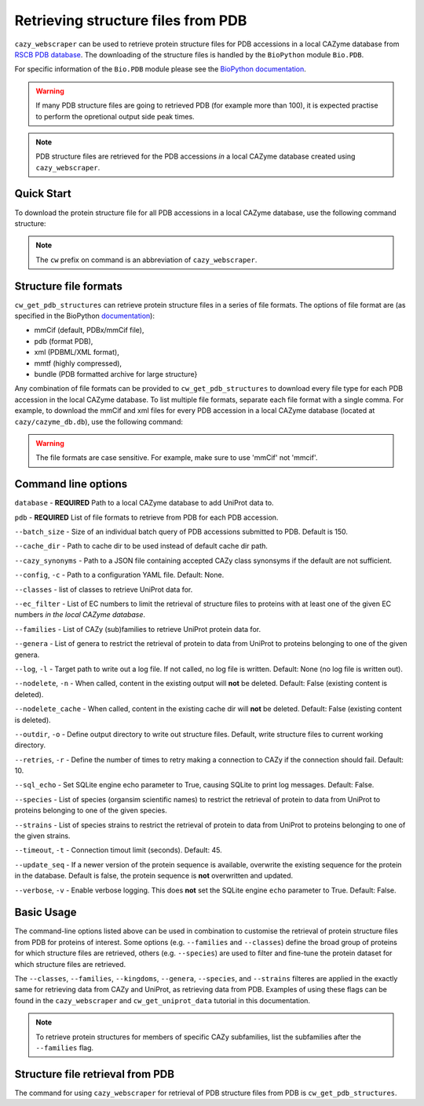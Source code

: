 ================================
Retrieving structure files from PDB
================================

``cazy_webscraper`` can be used to retrieve protein structure files for PDB accessions in a local CAZyme database from `RSCB PDB database <https://www.rcsb.org/>`_. The downloading of the structure files is handled by the ``BioPython`` module ``Bio.PDB``. 

For specific information of the ``Bio.PDB`` module please see the 
`BioPython documentation <https://biopython.org/wiki/The_Biopython_Structural_Bioinformatics_FAQ>`_.

.. warning::
        If many PDB structure files are going to retrieved PDB (for example more than 100), it is expected practise to perform the
        opretional output side peak times.

.. note::
    PDB structure files are retrieved for the PDB accessions *in* a local CAZyme database created using ``cazy_webscraper``.

-----------
Quick Start
-----------

To download the protein structure file for all PDB accessions in a local CAZyme database, use the following command structure:

.. code-block:: bash
   cw_get_pdb_structures <path to local CAZyme db> <desired file formats>

.. NOTE::
   The ``cw`` prefix on command is an abbreviation of ``cazy_webscraper``.
   
----------------------
Structure file formats
----------------------

``cw_get_pdb_structures`` can retrieve protein structure files in a series of file formats. The options of file format are (as specified in the BioPython `documentation <https://biopython.org/docs/1.75/api/Bio.PDB.PDBList.html>`_):

* mmCif (default, PDBx/mmCif file),
* pdb (format PDB),
* xml (PDBML/XML format),
* mmtf (highly compressed),
* bundle (PDB formatted archive for large structure}

Any combination of file formats can be provided to ``cw_get_pdb_structures`` to download every file type for each PDB accession in the local CAZyme database. To list multiple file formats, separate each file format with a single comma. For example, to download the mmCif and xml files for every PDB accession in a local CAZyme database (located at ``cazy/cazyme_db.db``), use the following command:

.. code-block:: bash
    cw_get_pdb_structures cazy/cazyme_db.db mmCif,xml

.. WARNING::
    The file formats are case sensitive. For example, make sure to use 'mmCif' not 'mmcif'.

--------------------
Command line options
--------------------

``database`` - **REQUIRED** Path to a local CAZyme database to add UniProt data to.

``pdb`` - **REQUIRED** List of file formats to retrieve from PDB for each PDB accession.

``--batch_size`` - Size of an individual batch query of PDB accessions submitted to PDB. Default is 150.

``--cache_dir`` - Path to cache dir to be used instead of default cache dir path.

``--cazy_synonyms`` - Path to a JSON file containing accepted CAZy class synonsyms if the default are not sufficient.

``--config``, ``-c`` - Path to a configuration YAML file. Default: None.

``--classes`` - list of classes to retrieve UniProt data for.

``--ec_filter`` - List of EC numbers to limit the retrieval of structure files to proteins with at least one of the given EC numbers *in the local CAZyme database*.

``--families`` - List of CAZy (sub)families to retrieve UniProt protein data for.

``--genera`` - List of genera to restrict the retrieval of protein to data from UniProt to proteins belonging to one of the given genera.

``--log``, ``-l`` - Target path to write out a log file. If not called, no log file is written. Default: None (no log file is written out).

``--nodelete``, ``-n`` - When called, content in the existing output  will **not** be deleted. Default: False (existing content is deleted).

``--nodelete_cache`` - When called, content in the existing cache dir will **not** be deleted. Default: False (existing content is deleted).

``--outdir``, ``-o`` - Define output directory to write out structure files. Default, write structure files to current working directory.

``--retries``, ``-r`` - Define the number of times to retry making a connection to CAZy if the connection should fail. Default: 10.

``--sql_echo`` - Set SQLite engine echo parameter to True, causing SQLite to print log messages. Default: False.

``--species`` - List of species (organsim scientific names) to restrict the retrieval of protein to data from UniProt to proteins belonging to one of the given species.

``--strains`` - List of species strains to restrict the retrieval of protein to data from UniProt to proteins belonging to one of the given strains.

``--timeout``, ``-t`` - Connection timout limit (seconds). Default: 45.

``--update_seq`` - If a newer version of the protein sequence is available, overwrite the existing sequence for the protein in the database. Default is false, the protein sequence is **not** overwritten and updated.

``--verbose``, ``-v`` - Enable verbose logging. This does **not** set the SQLite engine ``echo`` parameter to True. Default: False.



-----------
Basic Usage
-----------

The command-line options listed above can be used in combination to customise the retrieval of protein structure files from PDB for proteins of interest. Some options (e.g. ``--families`` and ``--classes``) define the broad group of proteins for which structure files are retrieved, others (e.g. ``--species``) are used to filter and fine-tune the protein dataset for which structure files are retrieved.

The ``--classes``, ``--families``, ``--kingdoms``, ``--genera``, ``--species``, and ``--strains`` filteres are applied 
in the exactly same for retrieving data from CAZy and UniProt, as retrieving data from PDB. Examples of using these flags 
can be found in the ``cazy_webscraper`` and ``cw_get_uniprot_data`` tutorial in this documentation.

.. NOTE::
    To retrieve protein structures for members of specific CAZy subfamilies, list the subfamilies after the ``--families`` 
    flag.


---------------------------------
Structure file retrieval from PDB
---------------------------------

The command for using ``cazy_webscraper`` for retrieval of PDB structure files from PDB is ``cw_get_pdb_structures``.
